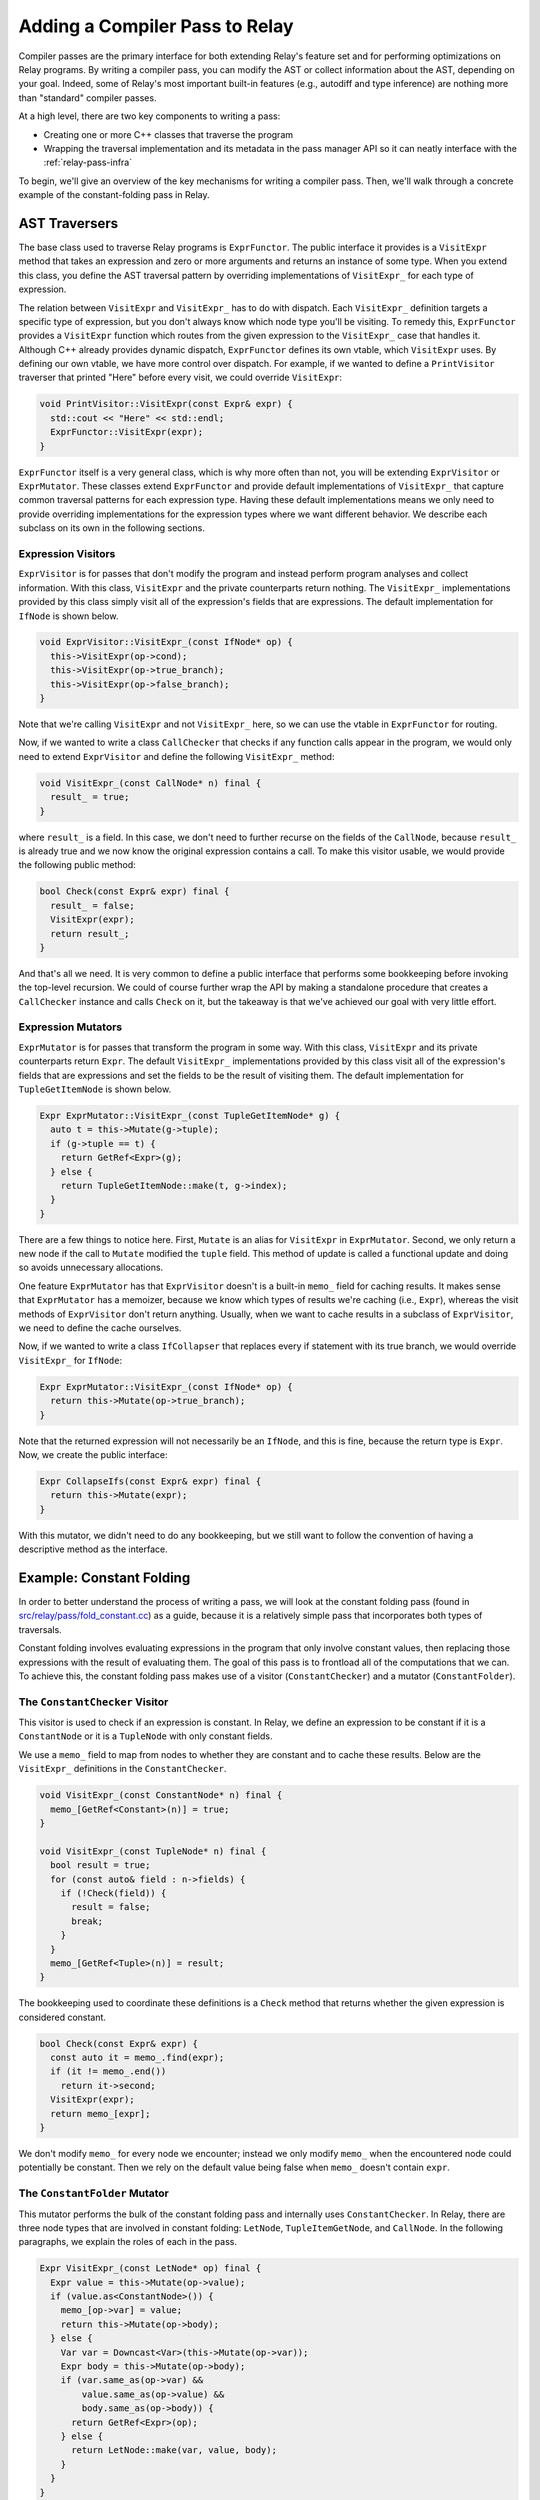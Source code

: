 ..  Licensed to the Apache Software Foundation (ASF) under one
    or more contributor license agreements.  See the NOTICE file
    distributed with this work for additional information
    regarding copyright ownership.  The ASF licenses this file
    to you under the Apache License, Version 2.0 (the
    "License"); you may not use this file except in compliance
    with the License.  You may obtain a copy of the License at

..    http://www.apache.org/licenses/LICENSE-2.0

..  Unless required by applicable law or agreed to in writing,
    software distributed under the License is distributed on an
    "AS IS" BASIS, WITHOUT WARRANTIES OR CONDITIONS OF ANY
    KIND, either express or implied.  See the License for the
    specific language governing permissions and limitations
    under the License.

.. _relay-add-pass:

Adding a Compiler Pass to Relay
===============================

Compiler passes are the primary interface for both extending Relay's feature
set and for performing optimizations on Relay programs. By writing a compiler
pass, you can modify the AST or collect information about the AST,
depending on your goal. Indeed, some of Relay's most important built-in
features (e.g., autodiff and type inference) are nothing more than "standard"
compiler passes.

At a high level, there are two key components to writing a pass:

- Creating one or more C++ classes that traverse the program
- Wrapping the traversal implementation and its metadata in the pass manager API so it can neatly interface with the :ref:`relay-pass-infra`

To begin, we'll give an overview of the key mechanisms for writing a compiler
pass. Then, we'll walk through a concrete example of the constant-folding
pass in Relay.

AST Traversers
--------------

The base class used to traverse Relay programs is ``ExprFunctor``. The public
interface it provides is a ``VisitExpr`` method that takes an expression and
zero or more arguments and returns an instance of some type. When you extend
this class, you define the AST traversal pattern by overriding
implementations of ``VisitExpr_`` for each type of expression.

The relation between ``VisitExpr`` and ``VisitExpr_`` has to do with
dispatch. Each ``VisitExpr_`` definition targets a specific type of
expression, but you don't always know which node type you'll be visiting.
To remedy this, ``ExprFunctor`` provides a ``VisitExpr`` function which
routes from the given expression to the ``VisitExpr_`` case that handles it.
Although C++ already provides dynamic dispatch, ``ExprFunctor`` defines its
own vtable, which ``VisitExpr`` uses. By defining our own vtable, we have
more control over dispatch. For example, if we wanted to define a
``PrintVisitor`` traverser that printed "Here" before every visit, we
could override ``VisitExpr``:

.. code:: c

    void PrintVisitor::VisitExpr(const Expr& expr) {
      std::cout << "Here" << std::endl;
      ExprFunctor::VisitExpr(expr);
    }

``ExprFunctor`` itself is a very general class, which is why more often than
not, you will be extending ``ExprVisitor`` or ``ExprMutator``. These classes
extend ``ExprFunctor`` and provide default implementations of ``VisitExpr_``
that capture common traversal patterns for each expression type. Having these
default implementations means we only need to provide overriding
implementations for the expression types where we want different behavior. We
describe each subclass on its own in the following sections.

Expression Visitors
~~~~~~~~~~~~~~~~~~~

``ExprVisitor`` is for passes that don't modify the program and instead
perform program analyses and collect information. With this class,
``VisitExpr`` and the private counterparts return nothing. The ``VisitExpr_``
implementations provided by this class simply visit all of the expression's
fields that are expressions. The default implementation for ``IfNode`` is
shown below.

.. code:: c

    void ExprVisitor::VisitExpr_(const IfNode* op) {
      this->VisitExpr(op->cond);
      this->VisitExpr(op->true_branch);
      this->VisitExpr(op->false_branch);
    }

Note that we're calling ``VisitExpr`` and not ``VisitExpr_`` here, so we can
use the vtable in ``ExprFunctor`` for routing.

Now, if we wanted to write a class ``CallChecker`` that checks if any
function calls appear in the program, we would only need to extend
``ExprVisitor`` and define the following ``VisitExpr_`` method:

.. code:: c

    void VisitExpr_(const CallNode* n) final {
      result_ = true;
    }

where ``result_`` is a field. In this case, we don't need to further recurse
on the fields of the ``CallNode``, because ``result_`` is already true and we
now know the original expression contains a call. To make this visitor
usable, we would provide the following public method:

.. code:: c

    bool Check(const Expr& expr) final {
      result_ = false;
      VisitExpr(expr);
      return result_;
    }

And that's all we need. It is very common to define a public interface that
performs some bookkeeping before invoking the top-level recursion. We could
of course further wrap the API by making a standalone procedure that creates
a ``CallChecker`` instance and calls ``Check`` on it, but the takeaway is
that we've achieved our goal with very little effort.

Expression Mutators
~~~~~~~~~~~~~~~~~~~

``ExprMutator`` is for passes that transform the program in some way. With
this class, ``VisitExpr`` and its private counterparts return ``Expr``. The
default ``VisitExpr_`` implementations provided by this class visit all of
the expression's fields that are expressions and set the fields to be the
result of visiting them. The default implementation for ``TupleGetItemNode``
is shown below.

.. code:: c

    Expr ExprMutator::VisitExpr_(const TupleGetItemNode* g) {
      auto t = this->Mutate(g->tuple);
      if (g->tuple == t) {
        return GetRef<Expr>(g);
      } else {
        return TupleGetItemNode::make(t, g->index);
      }
    }

There are a few things to notice here. First, ``Mutate`` is an alias for
``VisitExpr`` in ``ExprMutator``. Second, we only return a new node if the
call to ``Mutate`` modified the ``tuple`` field. This method of update is
called a functional update and doing so avoids unnecessary allocations.

One feature ``ExprMutator`` has that ``ExprVisitor`` doesn't is a built-in
``memo_`` field for caching results. It makes sense that ``ExprMutator`` has
a memoizer, because we know which types of results we're caching (i.e.,
``Expr``), whereas the visit methods of ``ExprVisitor`` don't return
anything. Usually, when we want to cache results in a subclass of
``ExprVisitor``, we need to define the cache ourselves.

Now, if we wanted to write a class ``IfCollapser`` that replaces every if
statement with its true branch, we would override ``VisitExpr_`` for
``IfNode``:

.. code:: c

    Expr ExprMutator::VisitExpr_(const IfNode* op) {
      return this->Mutate(op->true_branch);
    }

Note that the returned expression will not necessarily be an ``IfNode``, and
this is fine, because the return type is ``Expr``. Now, we create the public
interface:

.. code:: c

    Expr CollapseIfs(const Expr& expr) final {
      return this->Mutate(expr);
    }

With this mutator, we didn't need to do any bookkeeping, but we still want to
follow the convention of having a descriptive method as the interface.

Example: Constant Folding
-------------------------

In order to better understand the process of writing a pass, we will look at
the constant folding pass (found in `src/relay/pass/fold_constant.cc`_)
as a guide, because it is a relatively simple pass that incorporates
both types of traversals.

Constant folding involves evaluating expressions in the program that only
involve constant values, then replacing those expressions with the result
of evaluating them. The goal of this pass is to frontload all of the
computations that we can. To achieve this, the constant folding pass makes
use of a visitor (``ConstantChecker``) and a mutator (``ConstantFolder``).

The ``ConstantChecker`` Visitor
~~~~~~~~~~~~~~~~~~~~~~~~~~~~~~~

This visitor is used to check if an expression is constant. In Relay, we
define an expression to be constant if it is a ``ConstantNode`` or it is a
``TupleNode`` with only constant fields.

We use a ``memo_`` field to map from nodes to whether they are constant and
to cache these results. Below are the ``VisitExpr_`` definitions in the
``ConstantChecker``.

.. code:: c

    void VisitExpr_(const ConstantNode* n) final {
      memo_[GetRef<Constant>(n)] = true;
    }

    void VisitExpr_(const TupleNode* n) final {
      bool result = true;
      for (const auto& field : n->fields) {
        if (!Check(field)) {
          result = false;
          break;
        }
      }
      memo_[GetRef<Tuple>(n)] = result;
    }

The bookkeeping used to coordinate these definitions is a ``Check`` method
that returns whether the given expression is considered constant.

.. code:: c

    bool Check(const Expr& expr) {
      const auto it = memo_.find(expr);
      if (it != memo_.end())
        return it->second;
      VisitExpr(expr);
      return memo_[expr];
    }

We don't modify ``memo_`` for every node we encounter; instead we only modify
``memo_`` when the encountered node could potentially be constant. Then we
rely on the default value being false when ``memo_`` doesn't contain
``expr``.

The ``ConstantFolder`` Mutator
~~~~~~~~~~~~~~~~~~~~~~~~~~~~~~

This mutator performs the bulk of the constant folding pass and internally
uses ``ConstantChecker``. In Relay, there are three node types that are
involved in constant folding: ``LetNode``, ``TupleItemGetNode``, and
``CallNode``. In the following paragraphs, we explain the roles of each in
the pass.

.. code:: c

    Expr VisitExpr_(const LetNode* op) final {
      Expr value = this->Mutate(op->value);
      if (value.as<ConstantNode>()) {
        memo_[op->var] = value;
        return this->Mutate(op->body);
      } else {
        Var var = Downcast<Var>(this->Mutate(op->var));
        Expr body = this->Mutate(op->body);
        if (var.same_as(op->var) &&
            value.same_as(op->value) &&
            body.same_as(op->body)) {
          return GetRef<Expr>(op);
        } else {
          return LetNode::make(var, value, body);
        }
      }
    }

In the ``LetNode`` case, we first attempt to const-fold the value being bound
in the expression. If we can, then we populate ``memo_`` and return the
result of visiting the body---essentially, propagating the bound value to its
use sites in the body. If we can't const-fold the bound value, we mimic the
default implementation.

.. code:: c

    Expr VisitExpr_(const TupleGetItemNode* op) final {
      Expr res = ExprMutator::VisitExpr_(op);
      op = res.as<TupleGetItemNode>();
      if (const auto* tuple = op->tuple.as<TupleNode>()) {
        return tuple->fields[op->index];
      } else {
        return res;
      }
    }

In the ``TupleItemGetNode`` case, we check if ``op->tuple`` field is a
``TupleNode``. If so, we replace the tuple get with the field of the tuple
pointed to by ``op->index``. The reason we need to check is because
``op->tuple`` might evaluate to a tuple, without itself being a tuple.

.. code:: c

    Expr VisitExpr_(const CallNode* call) final {
      static auto op_stateful = Op::GetAttr<TOpIsStateful>("TOpIsStateful");
      Expr res = ExprMutator::VisitExpr_(call);
      call = res.as<CallNode>();
      // We don't constant fold function with zero arguments.
      // This is a heuristic that is useful.
      // For example it is harmful to fold ones(shape=(4, 5)).
      if (call->args.size() == 0) return res;
      const OpNode* op = call->op.as<OpNode>();
      if (op == nullptr) return res;
      // skip stateful ops.
      if (op_stateful.get(GetRef<Op>(op), false)) return res;
      bool all_const_args = true;
      for (Expr arg : call->args) {
        if (!checker_.Check(arg)) {
          all_const_args = false;
        }
      }
      if (all_const_args) {
        return ConstEvaluate(res);
      } else {
        return res;
      }
    }

In the ``CallNode`` case, we first use the ``VisitExpr_`` of ``ExprMutator``
to visit the call, which const-folds all of the fields of the call. We use
``ExprMutator::VisitExpr_`` instead of ``VisitExpr``, because we want to
bypass the vtable (to avoid an infinite loop) and use the default
implementation provided by ``ExprMutator``. Then we evaluate the call only if
all of the arguments are constant (using ``ConstantChecker``). Evaluating the
call produces a **value**, so we use a helper method ``ValueToExpr`` to allow
us to place the evaluated expression back into the AST.

Now, we construct a more convenient interface ``FoldConstant`` for our constant
folder. ``FoldConstant`` is a standalone function outside of the ``ConstantFolder``
class that takes an expression and internally creates and uses a
``ConstantFolder`` instance (the full definition can be found in
`src/relay/pass/fold_constant.cc`_).


Registering a Pass with the Pass Manager
~~~~~~~~~~~~~~~~~~~~~~~~~~~~~~~~~~~~~~~~

*Note: please see the documentation on the :ref:`relay-pass-infra` for more specific detail on this subject.*

With the AST traversers written, the pass can be registered to become a TVM
API endpoint with the following code:

.. code:: c

    namespace transform {

    Pass FoldConstant() {
      runtime::TypedPackedFunc<Function(Function, Module, PassContext)> pass_func =
        [=](Function f, Module m, PassContext pc) {
          return Downcast<Function>(FoldConstant(f));
      };
      return CreateFunctionPass(pass_func, 2, "FoldConstant", {});
    }

    }  // namespace transform

If the ``Pass`` object produced by the above code is given to the pass infrastructure,
it will ensure that the AST traversal is applied to every function in the
given Relay module, which is the behavior one would expect for a constant folding
pass (it should fold all constants where possible).

The function ``CreateFunctionPass``
allows for registering the optimization level of the pass (in this case, 2), which can
be used to group together passes based on their general utility, a name for the pass,
and any dependencies for the pass. A pass's dependencies are given as a list of any passes
whose results are necessary to be able to run the current pass. ``FoldConstant`` does not
have any dependencies, but many Relay passes do depend on having type information,
so ``InferType`` is a common dependency; others may depend on the program's being in
A-normal form, via the ``ToANormalForm`` pass.

Note that the ``PassContext`` object contains information a pass uses for
error reporting and configuration options; ``FoldConstant`` does not need
this information but other passes may reference their ``PassContext`` objects.

The pass can now be invoked via the pass infrastructure, though it's a good idea to
also add a Python binding for the pass, as in this code snippet:

.. code:: c

   TVM_REGISTER_GLOBAL("relay._transform.FoldConstant")
   .set_body_typed(FoldConstant);

Once ``Pass`` objects are defined in the above fashion, they can be invoked using the
pass infrastructure's ``Sequential`` construct, which takes a list of passes and applies
them in sequence to a Relay module, obtaining a transformed module as a result. For example,
the below code applies both the ``FoldConstant`` and ``ToANormalForm`` passes
(one after the other) to each function in ``mod`` and obtains a new module.

.. code:: python

    seq = transform.Sequential([
        relay.transform.FoldConstant(),
        relay.transform.ToANormalForm()
    ])
    new_mod = seq(mod)

More detail about registration can be found in :ref:`tvm-runtime-system` and more
information about the pass manager interface can be found in :ref:`relay-pass-infra`.
Relay's standard passes are listed in `include/tvm/relay/transform.h`_ and implemented
in `src/relay/pass/`_.

.. _include/tvm/relay/transform.h: https://github.com/apache/incubator-tvm/blob/master/include/tvm/relay/transform.h

.. _src/relay/pass: https://github.com/apache/incubator-tvm/tree/master/src/relay/pass

.. _src/relay/pass/fold_constant.cc: https://github.com/apache/incubator-tvm/blob/master/src/relay/pass/fold_constant.cc
